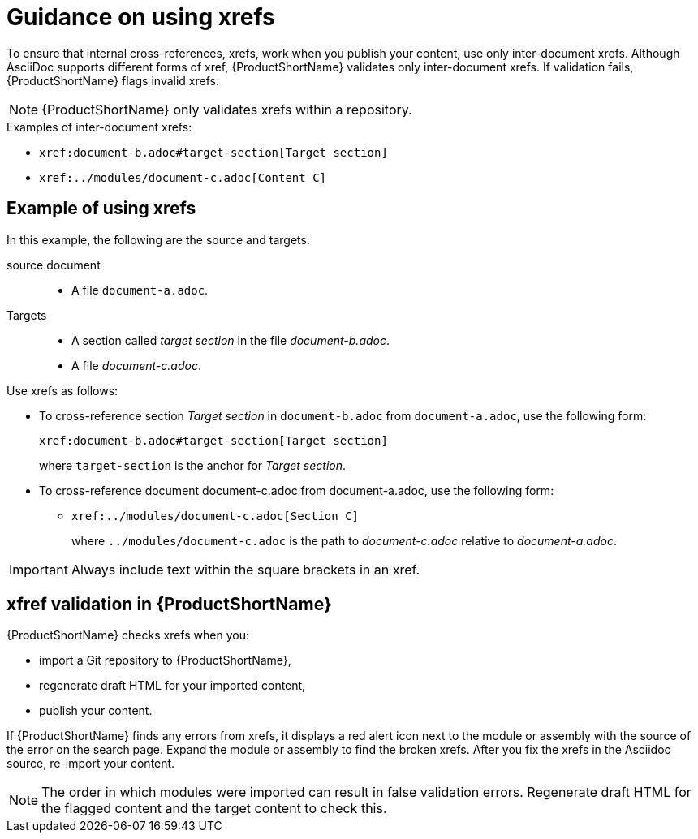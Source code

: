 [id="guidance-on-using-xrefs_{context}"]
= Guidance on using xrefs

[role="_abstract"]
To ensure that internal cross-references, xrefs, work when you publish your content, use only inter-document xrefs. Although AsciiDoc supports different forms of xref, {ProductShortName} validates only inter-document xrefs. If validation fails, {ProductShortName} flags invalid xrefs.

NOTE: {ProductShortName} only validates xrefs within a repository.

.Examples of inter-document xrefs:

* `\xref:document-b.adoc#target-section[Target section]`
* `\xref:../modules/document-c.adoc[Content C]`

[discrete]
== Example of using xrefs

In this example, the following are the source and targets:

source document:: 
* A file `document-a.adoc`.

Targets:: 

* A section called _target section_ in the file _document-b.adoc_.
* A file _document-c.adoc_.

Use xrefs as follows:

* To cross-reference section _Target section_ in `document-b.adoc` from `document-a.adoc`, use the following form:

+
`\xref:document-b.adoc#target-section[Target section]`
+
where `target-section` is the anchor for _Target section_.

* To cross-reference document document-c.adoc from document-a.adoc, use the following form:

** `\xref:../modules/document-c.adoc[Section C]`
+
where `../modules/document-c.adoc` is the path to _document-c.adoc_ relative to _document-a.adoc_.

[IMPORTANT]
====
Always include text within the square brackets in an xref.
====

[discrete]
== xfref validation in {ProductShortName}

{ProductShortName} checks xrefs when you:

* import a Git repository to {ProductShortName},
* regenerate draft HTML for your imported content,
* publish your content.

If {ProductShortName} finds any errors from xrefs, it displays a red alert icon next to the module or assembly with the source of the error on the search page. Expand the module or assembly to find the broken xrefs. After you fix the xrefs in the Asciidoc source, re-import your content.

NOTE: The order in which modules were imported can result in false validation errors. Regenerate draft HTML for the flagged content and the target content to check this.   

